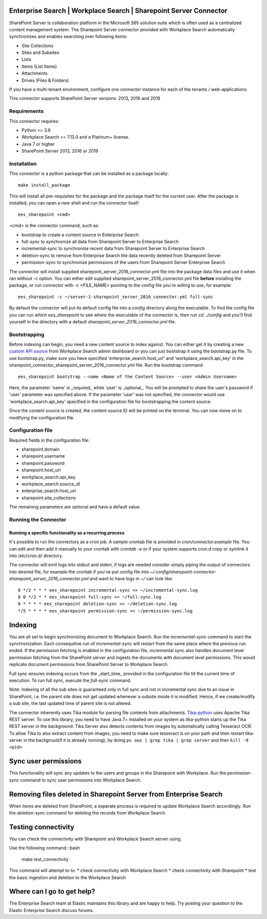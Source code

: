 Enterprise Search | Workplace Search | Sharepoint Server Connector
===================================================

SharePoint Server is collaboration platform in the Microsoft 365 solution suite which is often used as a centralized content management system.
The Sharepoint Server connector provided with Workplace Search automatically synchronizes and enables searching over following items:

* Site Collections
* Sites and Subsites
* Lists 
* Items (List Items)
* Attachments
* Drives (Files & Folders)

If you have a multi-tenant environment, configure one connector instance for each of the tenants / web-applications. 

This connector supports SharePoint Server versions: 2013, 2016 and 2019

Requirements
------------

This connector requires:

* Python >= 3.6
* Workplace Search >= 7.13.0 and a Platinum+ license.
* Java 7 or higher
* SharePoint Server 2013, 2016 or 2019 

Installation
------------
This connector is a python package that can be installed as a package locally::

    make install_package

This will install all pre-requisites for the package and the package itself for the current user.
After the package is installed, you can open a new shell and run the connector itself::

    ees_sharepoint <cmd>

<cmd> is the connector command, such as:

- bootstrap to create a content source in Enterprise Search
- full-sync to synchronize all data from Sharepoint Server to Enterprise Search
- incremental-sync to synchronize recent data from Sharepoint Server to Enterprise Search
- deletion-sync to remove from Enterprise Search the data recently deleted from Sharepoint Server
- permission-sync to synchronize permissions of the users from Sharepoint Server Enterprise Search

The connector will install supplied sharepoint_server_2016_connector.yml file into the package data files and use it when ran without -c option.
You can either edit supplied sharepoint_server_2016_connector.yml file **before** installing the package, or run connector with -c <FILE_NAME> pointing
to the config file you're willing to use, for example::

    ees_sharepoint -c ~/server-1-sharepoint_server_2016_connector.yml full-sync

By default the connector will put its default config file into a `config` directory along the executable. To find the config file
you can run `which ees_sharepoint` to see where the executable of the connector is, then run `cd ../config` and you'll find yourself
in the directory with a default `sharepoint_server_2016_connector.yml` file.

Bootstrapping
-------------

Before indexing can begin, you need a new content source to index against. You
can either get it by creating a new `custom API source <https://www.elastic.co/guide/en/workplace-search/current/workplace-search-custom-api-sources.html>`_
from Workplace Search admin dashboard or you can just bootstrap it using the
bootstrap.py file. To use bootstrap.py, make sure you have specified
'enterprise_search.host_url' and 'workplace_search.api_key' in the
sharepoint_connector_sharepoint_server_2016_connector.yml file. Run the bootstrap command ::

    ees_sharepoint bootstrap --name <Name of the Content Source> --user <Admin Username>

Here, the parameter 'name' is _required_ while 'user' is _optional_.
You will be prompted to share the user's password if 'user' parameter was specified above. If the parameter 'user' was not specified, the connector would use 'workplace_search.api_key' specified in the configuration file for bootstrapping the content source.

Once the content source is created, the content source ID will be printed on the terminal. You can now move on to modifying the configuration file.

Configuration file
------------------

Required fields in the configuration file:

* sharepoint.domain
* sharepoint.username
* sharepoint.password
* sharepoint.host_url
* workplace_search.api_key
* workplace_search.source_id
* enterprise_search.host_url
* sharepoint.site_collections

The remaining parameters are optional and have a default value.

Running the Connector
---------------------

Running a specific functionality as a recurring process
~~~~~~~~~~~~~~~~~~~~~~~~~~~~~~~~~~~~~~~~~~~~~~~~~~~~~~~

It's possible to run the connectors as a cron job. A sample crontab file is provided in `cron/connector.example` file.
You can edit and then add it manually to your crontab with `crontab -e` or if your system supports cron.d copy or symlink it into /etc/cron.d/ directory.

The connector will emit logs into stdout and stderr, if logs are needed consider simply piping the output of connectors into
desired file, for example the crontab if you've put config file into `~/.config/sharepoint-connector-sharepoint_server_2016_connector.yml` and
want to have logs in `~/` can look like::

    0 */2 * * * ees_sharepoint incremental-sync >> ~/incremental-sync.log
    0 0 */2 * * ees_sharepoint full-sync >> ~/full-sync.log
    0 * * * * ees_sharepoint deletion-sync >> ~/deletion-sync.log
    */5 * * * * ees_sharepoint permission-sync >> ~/permission-sync.log

Indexing
========

You are all set to begin synchronizing document to Workplace Search. Run the `incremental-sync` command to start the synchronization. Each consequitive run of `incremental-sync` will restart from the same place where the previous run ended.
If the permission fetching is enabled in the configuration file, incremental sync also handles document level permission fetching from the SharePoint server and ingests the documents with document level permissions. This would replicate document permissions from SharePoint Server to Workplace Search.

Full sync ensures indexing occurs from the _start_time_ provided in the configuration file till the current time of execution. To run full sync, execute the `full-sync` command.

Note: Indexing of all the sub sites is guaranteed only in full sync and not in incremental sync due to an issue in SharePoint, i.e. the parent site does not get updated whenever a subsite inside it is modified. Hence, if we create/modify a sub site, the last updated time of parent site is not altered.

The connector inherently uses Tika module for parsing file contents from attachments. `Tika-python <https://github.com/chrismattmann/tika-python>`_ uses Apache Tika REST server. To use this library, you need to have Java 7+ installed on your system as tika-python starts up the Tika REST server in the background.
Tika Server also detects contents from images by automatically calling Tesseract OCR. To allow Tika to also extract content from images, you need to make sure tesseract is on your path and then restart tika-server in the backgroud(if it is already running), by doing ``ps aux | grep tika | grep server`` and then ``kill -9 <pid>``

Sync user permissions
=====================

This functionality will sync any updates to the users and groups in the Sharepoint with Workplace. Run the `permission-sync` command to sync user permissions into Workplace Search.

Removing files deleted in Sharepoint Server from Enterprise Search
==================================================================

When items are deleted from SharePoint, a separate process is required to update Workplace Search accordingly. Run the `deletion-sync` command for deleting the records from Workplace Search.

Testing connectivity
====================

You can check the connectivity with Sharepoint and Workplace Search server using.

Use the following command ::bash

    make test_connectivity

This command will attempt to to:
* check connectivity with Workplace Search
* check connectivity with Sharepoint
* test the basic ingestion and deletion to the Workplace Search

Where can I go to get help?
===========================

The Enterprise Search team at Elastic maintains this library and are happy to help. Try posting your question to the Elastic Enterprise Search discuss forums. 


